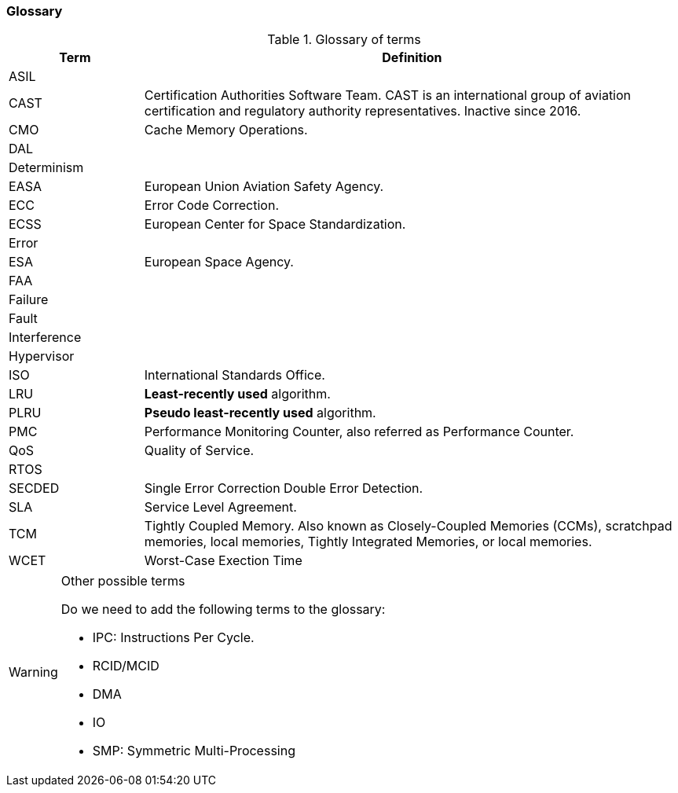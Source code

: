 [#sec:intro:glossary]
### Glossary

.Glossary of terms
[cols="1,4a",]
|===
| *Term* | *Definition*

| ASIL
|

| CAST
| Certification Authorities Software Team.
  CAST is an international group of aviation certification and regulatory
  authority representatives.
  Inactive since 2016.

| CMO
| Cache Memory Operations.

| DAL
|

| Determinism
|

| EASA
| European Union Aviation Safety Agency.

| ECC
| Error Code Correction.

| ECSS
| European Center for Space Standardization.

| Error
|

| ESA
| European Space Agency.

| FAA
|

| Failure
|

| Fault
|

| Interference
|

| Hypervisor
|

| ISO
| International Standards Office.

| LRU
| *Least-recently used* algorithm.

| PLRU
| *Pseudo least-recently used* algorithm.

| PMC
| Performance Monitoring Counter, also referred as Performance Counter.

| QoS
| Quality of Service.

| RTOS
|

| SECDED
| Single Error Correction Double Error Detection.

| SLA
| Service Level Agreement.

| TCM
| Tightly Coupled Memory. Also known as Closely-Coupled Memories (CCMs),
  scratchpad memories, local memories, Tightly Integrated Memories, or local
  memories.

| WCET
| Worst-Case Exection Time

|===

[WARNING]
.Other possible terms
====
Do we need to add the following terms to the glossary:

* IPC: Instructions Per Cycle.
* RCID/MCID
* DMA
* IO
* SMP: Symmetric Multi-Processing

====
